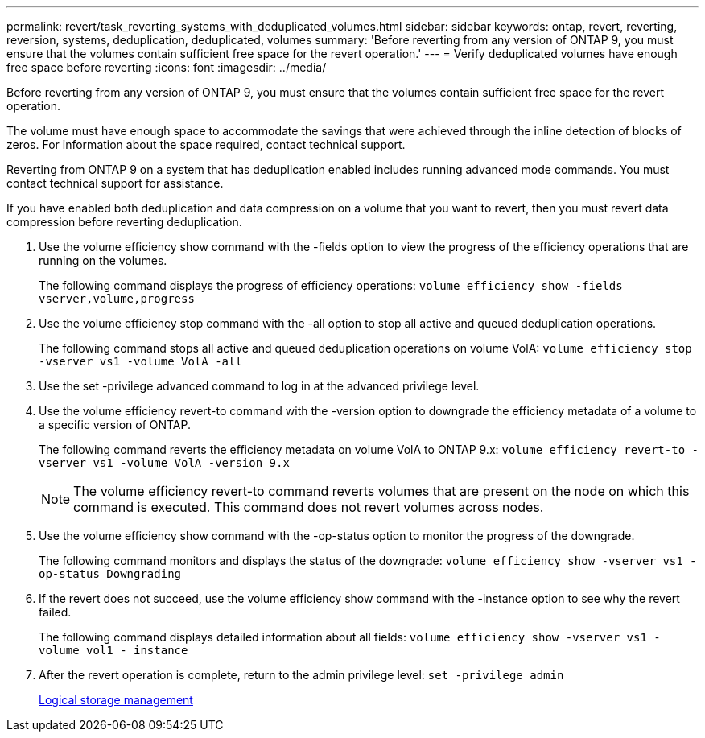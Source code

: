 ---
permalink: revert/task_reverting_systems_with_deduplicated_volumes.html
sidebar: sidebar
keywords: ontap, revert, reverting, reversion, systems, deduplication, deduplicated, volumes
summary: 'Before reverting from any version of ONTAP 9, you must ensure that the volumes contain sufficient free space for the revert operation.'
---
= Verify deduplicated volumes have enough free space before reverting
:icons: font
:imagesdir: ../media/

[.lead]
Before reverting from any version of ONTAP 9, you must ensure that the volumes contain sufficient free space for the revert operation.

The volume must have enough space to accommodate the savings that were achieved through the inline detection of blocks of zeros. For information about the space required, contact technical support.

Reverting from ONTAP 9 on a system that has deduplication enabled includes running advanced mode commands. You must contact technical support for assistance.

If you have enabled both deduplication and data compression on a volume that you want to revert, then you must revert data compression before reverting deduplication.

. Use the volume efficiency show command with the -fields option to view the progress of the efficiency operations that are running on the volumes.
+
The following command displays the progress of efficiency operations: `volume efficiency show -fields vserver,volume,progress`

. Use the volume efficiency stop command with the -all option to stop all active and queued deduplication operations.
+
The following command stops all active and queued deduplication operations on volume VolA: `volume efficiency stop -vserver vs1 -volume VolA -all`

. Use the set -privilege advanced command to log in at the advanced privilege level.
. Use the volume efficiency revert-to command with the -version option to downgrade the efficiency metadata of a volume to a specific version of ONTAP.
+
The following command reverts the efficiency metadata on volume VolA to ONTAP 9.x: `volume efficiency revert-to -vserver vs1 -volume VolA -version 9.x`
+
NOTE: The volume efficiency revert-to command reverts volumes that are present on the node on which this command is executed. This command does not revert volumes across nodes.

. Use the volume efficiency show command with the -op-status option to monitor the progress of the downgrade.
+
The following command monitors and displays the status of the downgrade: `volume efficiency show -vserver vs1 -op-status Downgrading`

. If the revert does not succeed, use the volume efficiency show command with the -instance option to see why the revert failed.
+
The following command displays detailed information about all fields: `volume efficiency show -vserver vs1 -volume vol1 - instance`

. After the revert operation is complete, return to the admin privilege level: `set -privilege admin`
+
link:../volumes/index.html[Logical storage management]
